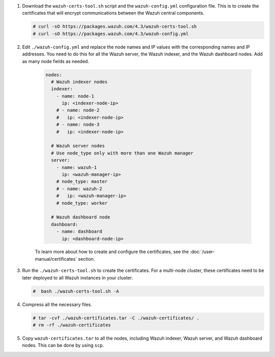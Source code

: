 .. Copyright (C) 2015, Wazuh, Inc.

#. Download the ``wazuh-certs-tool.sh`` script and the ``wazuh-config.yml`` configuration file. This is to create the certificates that will encrypt communications between the Wazuh central components.

   .. code-block:: console

    # curl -sO https://packages.wazuh.com/4.3/wazuh-certs-tool.sh
    # curl -sO https://packages.wazuh.com/4.3/wazuh-config.yml

#. Edit ``./wazuh-config.yml`` and replace the node names and IP values with the corresponding names and IP addresses. You need to do this for all the Wazuh server, the Wazuh indexer, and the Wazuh dashboard nodes. Add as many node fields as needed.

      .. code-block:: yaml

         nodes:
           # Wazuh indexer nodes
           indexer:
             - name: node-1
               ip: <indexer-node-ip>
             # - name: node-2
             #   ip: <indexer-node-ip>
             # - name: node-3
             #   ip: <indexer-node-ip>
         
           # Wazuh server nodes
           # Use node_type only with more than one Wazuh manager
           server:
             - name: wazuh-1
               ip: <wazuh-manager-ip>
             # node_type: master
             # - name: wazuh-2
             #   ip: <wazuh-manager-ip>
             # node_type: worker
         
           # Wazuh dashboard node
           dashboard:
             - name: dashboard
               ip: <dashboard-node-ip>
           
      To learn more about how to create and configure the certificates, see the :doc:`/user-manual/certificates` section.

#. Run the ``./wazuh-certs-tool.sh`` to create the certificates. For a multi-node cluster, these certificates need to be later deployed to all Wazuh instances in your cluster.

   .. code-block:: console

     #  bash ./wazuh-certs-tool.sh -A

#. Compress all the necessary files.

   .. code-block:: console

     # tar -cvf ./wazuh-certificates.tar -C ./wazuh-certificates/ .
     # rm -rf ./wazuh-certificates


#. Copy ``wazuh-certificates.tar`` to all the nodes, including Wazuh indexer, Wazuh server, and Wazuh dashboard nodes. This can be done by using ``scp``. 

.. End of include file
